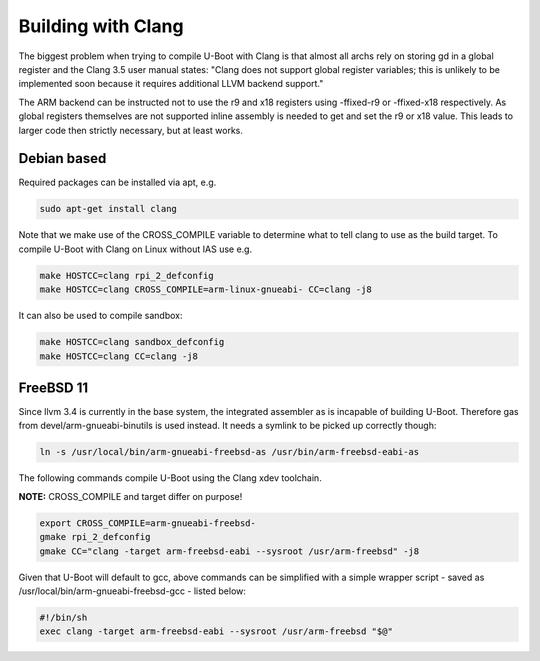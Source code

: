 Building with Clang
===================

The biggest problem when trying to compile U-Boot with Clang is that almost all
archs rely on storing gd in a global register and the Clang 3.5 user manual
states: "Clang does not support global register variables; this is unlikely to
be implemented soon because it requires additional LLVM backend support."

The ARM backend can be instructed not to use the r9 and x18 registers using
-ffixed-r9 or -ffixed-x18 respectively. As global registers themselves are not
supported inline assembly is needed to get and set the r9 or x18 value. This
leads to larger code then strictly necessary, but at least works.

Debian based
------------

Required packages can be installed via apt, e.g.

.. code-block:: bash

    sudo apt-get install clang

Note that we make use of the CROSS_COMPILE variable to determine what to tell
clang to use as the build target.
To compile U-Boot with Clang on Linux without IAS use e.g.

.. code-block:: bash

    make HOSTCC=clang rpi_2_defconfig
    make HOSTCC=clang CROSS_COMPILE=arm-linux-gnueabi- CC=clang -j8

It can also be used to compile sandbox:

.. code-block:: bash

    make HOSTCC=clang sandbox_defconfig
    make HOSTCC=clang CC=clang -j8


FreeBSD 11
----------

Since llvm 3.4 is currently in the base system, the integrated assembler as
is incapable of building U-Boot. Therefore gas from devel/arm-gnueabi-binutils
is used instead. It needs a symlink to be picked up correctly though:

.. code-block:: bash

    ln -s /usr/local/bin/arm-gnueabi-freebsd-as /usr/bin/arm-freebsd-eabi-as

The following commands compile U-Boot using the Clang xdev toolchain.

**NOTE:** CROSS_COMPILE and target differ on purpose!

.. code-block:: bash

    export CROSS_COMPILE=arm-gnueabi-freebsd-
    gmake rpi_2_defconfig
    gmake CC="clang -target arm-freebsd-eabi --sysroot /usr/arm-freebsd" -j8

Given that U-Boot will default to gcc, above commands can be
simplified with a simple wrapper script - saved as
/usr/local/bin/arm-gnueabi-freebsd-gcc - listed below:

.. code-block:: bash

    #!/bin/sh
    exec clang -target arm-freebsd-eabi --sysroot /usr/arm-freebsd "$@"
